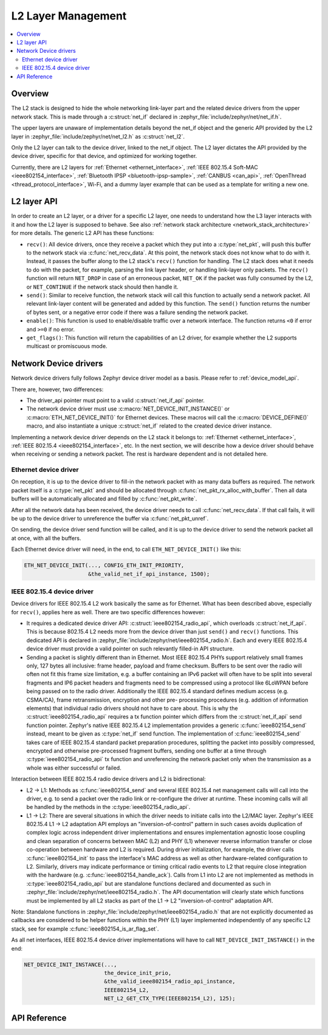 .. _net_l2_interface:

L2 Layer Management
###################

.. contents::
    :local:
    :depth: 2

Overview
********

The L2 stack is designed to hide the whole networking link-layer part
and the related device drivers from the upper network stack. This is made
through a :c:struct:`net_if` declared in
:zephyr_file:`include/zephyr/net/net_if.h`.

The upper layers are unaware of implementation details beyond the net_if
object and the generic API provided by the L2 layer in
:zephyr_file:`include/zephyr/net/net_l2.h` as :c:struct:`net_l2`.

Only the L2 layer can talk to the device driver, linked to the net_if
object. The L2 layer dictates the API provided by the device driver,
specific for that device, and optimized for working together.

Currently, there are L2 layers for :ref:`Ethernet <ethernet_interface>`,
:ref:`IEEE 802.15.4 Soft-MAC <ieee802154_interface>`,
:ref:`Bluetooth IPSP <bluetooth-ipsp-sample>`, :ref:`CANBUS <can_api>`,
:ref:`OpenThread <thread_protocol_interface>`, Wi-Fi, and a dummy layer
example that can be used as a template for writing a new one.

L2 layer API
************

In order to create an L2 layer, or a driver for a specific L2 layer,
one needs to understand how the L3 layer interacts with it and
how the L2 layer is supposed to behave.
See also :ref:`network stack architecture <network_stack_architecture>` for
more details. The generic L2 API has these functions:

- ``recv()``: All device drivers, once they receive a packet which they put
  into a :c:type:`net_pkt`, will push this buffer to the network
  stack via :c:func:`net_recv_data`. At this point, the network
  stack does not know what to do with it. Instead, it passes the
  buffer along to the L2 stack's ``recv()`` function for handling.
  The L2 stack does what it needs to do with the packet, for example, parsing
  the link layer header, or handling link-layer only packets. The ``recv()``
  function will return ``NET_DROP`` in case of an erroneous packet,
  ``NET_OK`` if the packet was fully consumed by the L2, or ``NET_CONTINUE``
  if the network stack should then handle it.

- ``send()``: Similar to receive function, the network stack will call this
  function to actually send a network packet. All relevant link-layer content
  will be generated and added by this function.
  The ``send()`` function returns the number of bytes sent, or a negative
  error code if there was a failure sending the network packet.

- ``enable()``: This function is used to enable/disable traffic over a network
  interface. The function returns ``<0`` if error and ``>=0`` if no error.

- ``get_flags()``: This function will return the capabilities of an L2 driver,
  for example whether the L2 supports multicast or promiscuous mode.

Network Device drivers
**********************

Network device drivers fully follows Zephyr device driver model as a
basis. Please refer to :ref:`device_model_api`.

There are, however, two differences:

- The driver_api pointer must point to a valid :c:struct:`net_if_api`
  pointer.

- The network device driver must use :c:macro:`NET_DEVICE_INIT_INSTANCE()`
  or :c:macro:`ETH_NET_DEVICE_INIT()` for Ethernet devices. These
  macros will call the :c:macro:`DEVICE_DEFINE()` macro, and also
  instantiate a unique :c:struct:`net_if` related to the created
  device driver instance.

Implementing a network device driver depends on the L2 stack it
belongs to: :ref:`Ethernet <ethernet_interface>`,
:ref:`IEEE 802.15.4 <ieee802154_interface>`, etc.
In the next section, we will describe how a device driver should behave when
receiving or sending a network packet. The rest is hardware dependent
and is not detailed here.

Ethernet device driver
======================

On reception, it is up to the device driver to fill-in the network packet with
as many data buffers as required. The network packet itself is a
:c:type:`net_pkt` and should be allocated through
:c:func:`net_pkt_rx_alloc_with_buffer`. Then all data buffers will be
automatically allocated and filled by :c:func:`net_pkt_write`.

After all the network data has been received, the device driver needs to
call :c:func:`net_recv_data`. If that call fails, it will be up to the
device driver to unreference the buffer via :c:func:`net_pkt_unref`.

On sending, the device driver send function will be called, and it is up to
the device driver to send the network packet all at once, with all the buffers.

Each Ethernet device driver will need, in the end, to call
``ETH_NET_DEVICE_INIT()`` like this:

.. code-block:: c

   ETH_NET_DEVICE_INIT(..., CONFIG_ETH_INIT_PRIORITY,
                       &the_valid_net_if_api_instance, 1500);

IEEE 802.15.4 device driver
===========================

Device drivers for IEEE 802.15.4 L2 work basically the same as for
Ethernet. What has been described above, especially for ``recv()``, applies
here as well. There are two specific differences however:

- It requires a dedicated device driver API: :c:struct:`ieee802154_radio_api`,
  which overloads :c:struct:`net_if_api`. This is because 802.15.4 L2 needs more from the device
  driver than just ``send()`` and ``recv()`` functions.  This dedicated API is
  declared in :zephyr_file:`include/zephyr/net/ieee802154_radio.h`. Each and every
  IEEE 802.15.4 device driver must provide a valid pointer on such
  relevantly filled-in API structure.

- Sending a packet is slightly different than in Ethernet. Most IEEE 802.15.4
  PHYs support relatively small frames only, 127 bytes all inclusive: frame
  header, payload and frame checksum. Buffers to be sent over the radio will
  often not fit this frame size limitation, e.g. a buffer containing an IPv6
  packet will often have to be split into several fragments and IP6 packet headers
  and fragments need to be compressed using a protocol like 6LoWPAN before being
  passed on to the radio driver. Additionally the IEEE 802.15.4 standard defines
  medium access (e.g. CSMA/CA), frame retransmission, encryption and other pre-
  processing procedures (e.g. addition of information elements) that individual
  radio drivers should not have to care about. This is why the
  :c:struct:`ieee802154_radio_api` requires a tx function pointer which differs
  from the :c:struct:`net_if_api` send function pointer. Zephyr's native
  IEEE 802.15.4 L2 implementation provides a generic :c:func:`ieee802154_send`
  instead, meant to be given as :c:type:`net_if` send function. The implementation
  of :c:func:`ieee802154_send` takes care of IEEE 802.15.4 standard packet
  preparation procedures, splitting the packet into possibly compressed,
  encrypted and otherwise pre-processed fragment buffers, sending one buffer
  at a time through :c:type:`ieee802154_radio_api` tx function and unreferencing
  the network packet only when the transmission as a whole was either successful
  or failed.

Interaction between IEEE 802.15.4 radio device drivers and L2 is bidirectional:

- L2 -> L1: Methods as :c:func:`ieee802154_send` and several IEEE 802.15.4 net
  management calls will call into the driver, e.g. to send a packet over the
  radio link or re-configure the driver at runtime. These incoming calls will
  all be handled by the methods in the :c:type:`ieee802154_radio_api`.

- L1 -> L2: There are several situations in which the driver needs to initiate
  calls into the L2/MAC layer. Zephyr's IEEE 802.15.4 L1 -> L2 adaptation API
  employs an "inversion-of-control" pattern in such cases avoids duplication of
  complex logic across independent driver implementations and ensures
  implementation agnostic loose coupling and clean separation of concerns between
  MAC (L2) and PHY (L1) whenever reverse information transfer or close co-operation
  between hardware and L2 is required. During driver initialization, for example,
  the driver calls :c:func:`ieee802154_init` to pass the interface's MAC address
  as well as other hardware-related configuration to L2. Similarly, drivers may
  indicate performance or timing critical radio events to L2 that require close
  integration with the hardware (e.g. :c:func:`ieee802154_handle_ack`). Calls
  from L1 into L2 are not implemented as methods in :c:type:`ieee802154_radio_api`
  but are standalone functions declared and documented as such in
  :zephyr_file:`include/zephyr/net/ieee802154_radio.h`. The API documentation will
  clearly state which functions must be implemented by all L2 stacks as part
  of the L1 -> L2 "inversion-of-control" adaptation API.

Note: Standalone functions in :zephyr_file:`include/zephyr/net/ieee802154_radio.h`
that are not explicitly documented as callbacks are considered to be helper functions
within the PHY (L1) layer implemented independently of any specific L2 stack, see for
example :c:func:`ieee802154_is_ar_flag_set`.

As all net interfaces, IEEE 802.15.4 device driver implementations will have to call
``NET_DEVICE_INIT_INSTANCE()`` in the end:

.. code-block:: c

   NET_DEVICE_INIT_INSTANCE(...,
                            the_device_init_prio,
			    &the_valid_ieee802154_radio_api_instance,
			    IEEE802154_L2,
			    NET_L2_GET_CTX_TYPE(IEEE802154_L2), 125);

API Reference
*************

